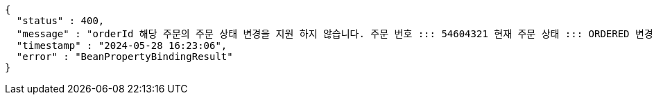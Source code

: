 [source,json,options="nowrap"]
----
{
  "status" : 400,
  "message" : "orderId 해당 주문의 주문 상태 변경을 지원 하지 않습니다. 주문 번호 ::: 54604321 현재 주문 상태 ::: ORDERED 변경 불가 상태 ::: SETTLEMENT",
  "timestamp" : "2024-05-28 16:23:06",
  "error" : "BeanPropertyBindingResult"
}
----